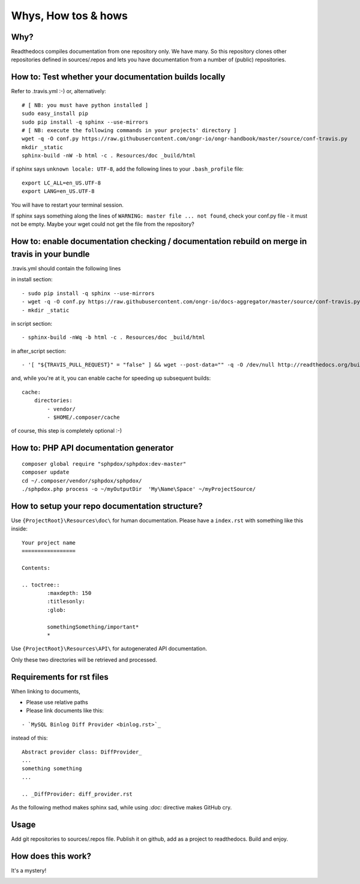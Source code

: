 Whys, How tos & hows
====================

Why?
----

Readthedocs compiles documentation from one repository only. We have many.
So this repository clones other repositories defined in sources/.repos and lets you have documentation from a number of (public) repositories.

How to: Test whether your documentation builds locally
------------------------------------------------------

Refer to .travis.yml :-)
or, alternatively:
::
    # [ NB: you must have python installed ]
    sudo easy_install pip
    sudo pip install -q sphinx --use-mirrors
    # [ NB: execute the following commands in your projects' directory ]
    wget -q -O conf.py https://raw.githubusercontent.com/ongr-io/ongr-handbook/master/source/conf-travis.py
    mkdir _static
    sphinx-build -nW -b html -c . Resources/doc _build/html

if sphinx says ``unknown locale: UTF-8``, add the following lines to your ``.bash_profile`` file:
::
    export LC_ALL=en_US.UTF-8
    export LANG=en_US.UTF-8

You will have to restart your terminal session.

If sphinx says something along the lines of ``WARNING: master file ... not found``, check your conf.py file - it must not be empty. 
Maybe your wget could not get the file from the repository?

How to: enable documentation checking / documentation rebuild on merge in travis in your bundle
-----------------------------------------------------------------------------------------------

.travis.yml should contain the following lines

in install section:
::

  - sudo pip install -q sphinx --use-mirrors
  - wget -q -O conf.py https://raw.githubusercontent.com/ongr-io/docs-aggregator/master/source/conf-travis.py
  - mkdir _static
  
in script section:
::
    - sphinx-build -nWq -b html -c . Resources/doc _build/html

in after_script section:
::
    - '[ "${TRAVIS_PULL_REQUEST}" = "false" ] && wget --post-data="" -q -O /dev/null http://readthedocs.org/build/ongr'

and, while you're at it, you can enable cache for speeding up subsequent builds:
::
    cache:
        directories:
            - vendor/
            - $HOME/.composer/cache

of course, this step is completely optional :-)

How to: PHP API documentation generator
---------------------------------------

::

    composer global require "sphpdox/sphpdox:dev-master"
    composer update
    cd ~/.composer/vendor/sphpdox/sphpdox/
    ./sphpdox.php process -o ~/myOutputDir  'My\Name\Space' ~/myProjectSource/

How to setup your repo documentation structure?
-----------------------------------------------

Use ``{ProjectRoot}\Resources\doc\`` for human documentation. Please have a ``index.rst`` with something like this inside:

::

    Your project name
    =================

    Contents:

    .. toctree::
            :maxdepth: 150
            :titlesonly:
            :glob:

            somethingSomething/important*
            *

Use ``{ProjectRoot}\Resources\API\`` for autogenerated API documentation.

Only these two directories will be retrieved and processed.

Requirements for rst files
--------------------------

When linking to documents,

- Please use relative paths
- Please link documents like this:

::

    - `MySQL Binlog Diff Provider <binlog.rst>`_

instead of this:
::

    Abstract provider class: DiffProvider_
    ...
    something something
    ...

    .. _DiffProvider: diff_provider.rst

As the following method makes sphinx sad, while using `:doc:` directive makes GitHub cry.

Usage
-----

Add git repositories to sources/.repos file.
Publish it on github, add as a project to readthedocs.
Build and enjoy.


How does this work?
-------------------

It's a mystery!

|mystery|


.. |mystery| image:: images/mystery.gif
